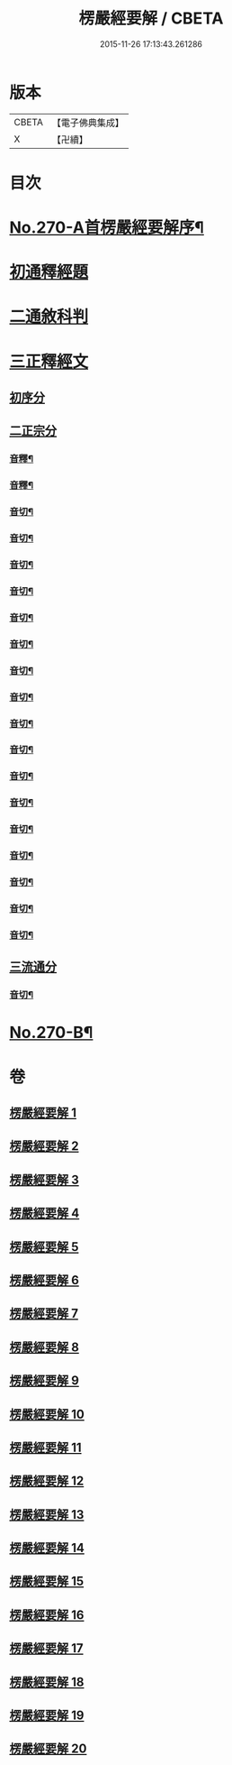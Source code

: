 #+TITLE: 楞嚴經要解 / CBETA
#+DATE: 2015-11-26 17:13:43.261286
* 版本
 |     CBETA|【電子佛典集成】|
 |         X|【卍續】    |

* 目次
* [[file:KR6j0678_001.txt::001-0776a1][No.270-A首楞嚴經要解序¶]]
* [[file:KR6j0678_001.txt::0776b14][初通釋經題]]
* [[file:KR6j0678_001.txt::0776c24][二通敘科判]]
* [[file:KR6j0678_001.txt::0778a3][三正釋經文]]
** [[file:KR6j0678_001.txt::0778a5][初序分]]
** [[file:KR6j0678_001.txt::0779c1][二正宗分]]
*** [[file:KR6j0678_001.txt::0781b7][音釋¶]]
*** [[file:KR6j0678_002.txt::0786c6][音釋¶]]
*** [[file:KR6j0678_003.txt::0792b16][音切¶]]
*** [[file:KR6j0678_004.txt::0798b18][音切¶]]
*** [[file:KR6j0678_005.txt::0804b16][音切¶]]
*** [[file:KR6j0678_006.txt::0809c16][音切¶]]
*** [[file:KR6j0678_007.txt::0816c15][音切¶]]
*** [[file:KR6j0678_008.txt::0822b9][音切¶]]
*** [[file:KR6j0678_009.txt::0827a18][音切¶]]
*** [[file:KR6j0678_010.txt::0830b23][音切¶]]
*** [[file:KR6j0678_011.txt::0835a23][音切¶]]
*** [[file:KR6j0678_012.txt::0841c4][音切¶]]
*** [[file:KR6j0678_013.txt::0846c17][音切¶]]
*** [[file:KR6j0678_014.txt::0851c21][音切¶]]
*** [[file:KR6j0678_015.txt::0858b12][音切¶]]
*** [[file:KR6j0678_016.txt::0865b5][音切¶]]
*** [[file:KR6j0678_017.txt::0871b19][音切¶]]
*** [[file:KR6j0678_018.txt::0876c20][音切¶]]
*** [[file:KR6j0678_019.txt::0881a8][音切¶]]
** [[file:KR6j0678_020.txt::0885b7][三流通分]]
*** [[file:KR6j0678_020.txt::0885c16][音切¶]]
* [[file:KR6j0678_020.txt::0885c17][No.270-B¶]]
* 卷
** [[file:KR6j0678_001.txt][楞嚴經要解 1]]
** [[file:KR6j0678_002.txt][楞嚴經要解 2]]
** [[file:KR6j0678_003.txt][楞嚴經要解 3]]
** [[file:KR6j0678_004.txt][楞嚴經要解 4]]
** [[file:KR6j0678_005.txt][楞嚴經要解 5]]
** [[file:KR6j0678_006.txt][楞嚴經要解 6]]
** [[file:KR6j0678_007.txt][楞嚴經要解 7]]
** [[file:KR6j0678_008.txt][楞嚴經要解 8]]
** [[file:KR6j0678_009.txt][楞嚴經要解 9]]
** [[file:KR6j0678_010.txt][楞嚴經要解 10]]
** [[file:KR6j0678_011.txt][楞嚴經要解 11]]
** [[file:KR6j0678_012.txt][楞嚴經要解 12]]
** [[file:KR6j0678_013.txt][楞嚴經要解 13]]
** [[file:KR6j0678_014.txt][楞嚴經要解 14]]
** [[file:KR6j0678_015.txt][楞嚴經要解 15]]
** [[file:KR6j0678_016.txt][楞嚴經要解 16]]
** [[file:KR6j0678_017.txt][楞嚴經要解 17]]
** [[file:KR6j0678_018.txt][楞嚴經要解 18]]
** [[file:KR6j0678_019.txt][楞嚴經要解 19]]
** [[file:KR6j0678_020.txt][楞嚴經要解 20]]
